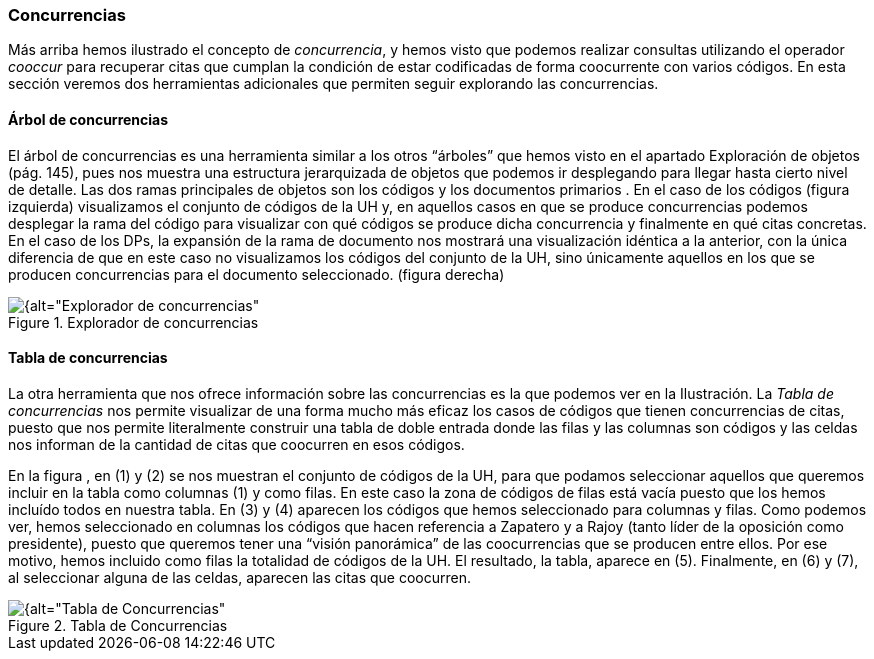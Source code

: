[[concurrencias]]
=== Concurrencias

Más arriba hemos ilustrado el concepto de __concurrencia__, y hemos visto que podemos realizar consultas utilizando el operador _cooccur_ para recuperar citas que cumplan la condición de estar codificadas de forma coocurrente con varios códigos. En esta sección veremos dos herramientas adicionales que permiten seguir explorando las concurrencias.

[[arbol-de-concurrencias]]
==== Árbol de concurrencias

El árbol de concurrencias es una herramienta similar a los otros “árboles” que hemos visto en el apartado Exploración de objetos (pág. 145), pues nos muestra una estructura jerarquizada de objetos que podemos ir desplegando para llegar hasta cierto nivel de detalle. Las dos ramas principales de objetos son los códigos y los documentos primarios . En el caso de los códigos (figura izquierda) visualizamos el conjunto de códigos de la UH y, en aquellos casos en que se produce concurrencias podemos desplegar la rama del código para visualizar con qué códigos se produce dicha concurrencia y finalmente en qué citas concretas. En el caso de los DPs, la expansión de la rama de documento nos mostrará una visualización idéntica a la anterior, con la única diferencia de que en este caso no visualizamos los códigos del conjunto de la UH, sino únicamente aquellos en los que se producen concurrencias para el documento seleccionado. (figura derecha)

[[img-explorador-concurrencias, Explorador de concurrencias]]
.Explorador de concurrencias
image::images/image-158.png[{alt="Explorador de concurrencias", float="right", align="center"]

[[tabla-de-concurrencias]]
==== Tabla de concurrencias

La otra herramienta que nos ofrece información sobre las concurrencias es la que podemos ver en la Ilustración. La _Tabla de concurrencias_ nos permite visualizar de una forma mucho más eficaz los casos de códigos que tienen concurrencias de citas, puesto que nos permite literalmente construir una tabla de doble entrada donde las filas y las columnas son códigos y las celdas nos informan de la cantidad de citas que coocurren en esos códigos.

En la figura , en (1) y (2) se nos muestran el conjunto de códigos de la UH, para que podamos seleccionar aquellos que queremos incluir en la tabla como columnas (1) y como filas. En este caso la zona de códigos de filas está vacía puesto que los hemos incluído todos en nuestra tabla. En (3) y (4) aparecen los códigos que hemos seleccionado para columnas y filas. Como podemos ver, hemos seleccionado en columnas los códigos que hacen referencia a Zapatero y a Rajoy (tanto líder de la oposición como presidente), puesto que queremos tener una “visión panorámica” de las coocurrencias que se producen entre ellos. Por ese motivo, hemos incluido como filas la totalidad de códigos de la UH. El resultado, la tabla, aparece en (5). Finalmente, en (6) y (7), al seleccionar alguna de las celdas, aparecen las citas que coocurren.

[[img-tabla-concurrencias, Tabla de Concurrencias]]
.Tabla de Concurrencias
image::images/image-159.png[{alt="Tabla de Concurrencias", float="right", align="center"]

